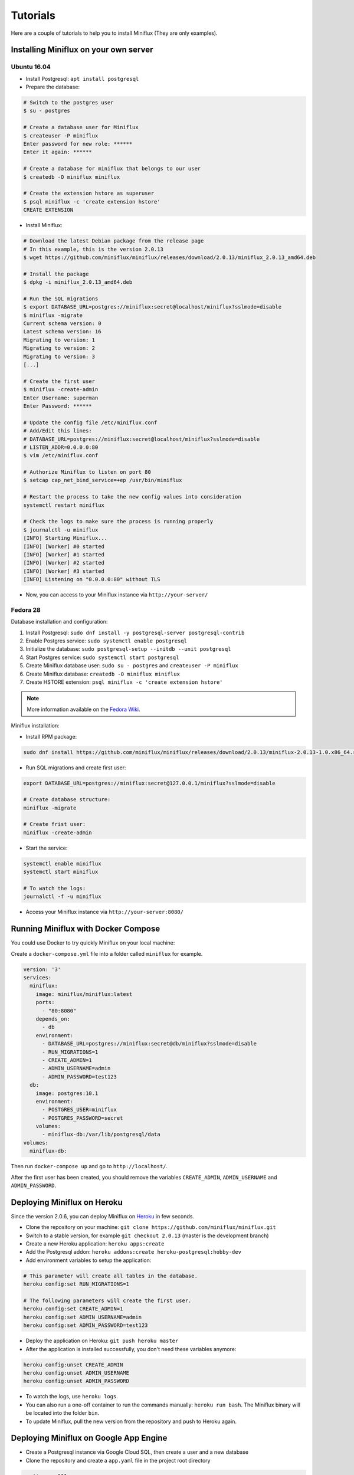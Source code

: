 Tutorials
=========

Here are a couple of tutorials to help you to install Miniflux (They are only examples).

Installing Miniflux on your own server
--------------------------------------

Ubuntu 16.04
''''''''''''

- Install Postgresql: ``apt install postgresql``
- Prepare the database:

.. code:: bash

    # Switch to the postgres user
    $ su - postgres

    # Create a database user for Miniflux
    $ createuser -P miniflux
    Enter password for new role: ******
    Enter it again: ******

    # Create a database for miniflux that belongs to our user
    $ createdb -O miniflux miniflux

    # Create the extension hstore as superuser
    $ psql miniflux -c 'create extension hstore'
    CREATE EXTENSION

- Install Miniflux:

.. code:: bash

    # Download the latest Debian package from the release page
    # In this example, this is the version 2.0.13
    $ wget https://github.com/miniflux/miniflux/releases/download/2.0.13/miniflux_2.0.13_amd64.deb

    # Install the package
    $ dpkg -i miniflux_2.0.13_amd64.deb

    # Run the SQL migrations
    $ export DATABASE_URL=postgres://miniflux:secret@localhost/miniflux?sslmode=disable
    $ miniflux -migrate
    Current schema version: 0
    Latest schema version: 16
    Migrating to version: 1
    Migrating to version: 2
    Migrating to version: 3
    [...]

    # Create the first user
    $ miniflux -create-admin
    Enter Username: superman
    Enter Password: ******

    # Update the config file /etc/miniflux.conf
    # Add/Edit this lines:
    # DATABASE_URL=postgres://miniflux:secret@localhost/miniflux?sslmode=disable
    # LISTEN_ADDR=0.0.0.0:80
    $ vim /etc/miniflux.conf

    # Authorize Miniflux to listen on port 80
    $ setcap cap_net_bind_service=+ep /usr/bin/miniflux

    # Restart the process to take the new config values into consideration
    systemctl restart miniflux

    # Check the logs to make sure the process is running properly
    $ journalctl -u miniflux
    [INFO] Starting Miniflux...
    [INFO] [Worker] #0 started
    [INFO] [Worker] #1 started
    [INFO] [Worker] #2 started
    [INFO] [Worker] #3 started
    [INFO] Listening on "0.0.0.0:80" without TLS

- Now, you can access to your Miniflux instance via ``http://your-server/``

Fedora 28
'''''''''

Database installation and configuration:

1. Install Postgresql: ``sudo dnf install -y postgresql-server postgresql-contrib``
2. Enable Postgres service: ``sudo systemctl enable postgresql``
3. Initialize the database: ``sudo postgresql-setup --initdb --unit postgresql``
4. Start Postgres service: ``sudo systemctl start postgresql``
5. Create Miniflux database user: ``sudo su - postgres`` and ``createuser -P miniflux``
6. Create Miniflux database: ``createdb -O miniflux miniflux``
7. Create HSTORE extension: ``psql miniflux -c 'create extension hstore'``

.. note:: More information available on the `Fedora Wiki <https://fedoraproject.org/wiki/PostgreSQL>`_.

Miniflux installation:

- Install RPM package:

.. code:: bash

    sudo dnf install https://github.com/miniflux/miniflux/releases/download/2.0.13/miniflux-2.0.13-1.0.x86_64.rpm

- Run SQL migrations and create first user:

.. code:: bash

    export DATABASE_URL=postgres://miniflux:secret@127.0.0.1/miniflux?sslmode=disable

    # Create database structure:
    miniflux -migrate

    # Create frist user:
    miniflux -create-admin

- Start the service:

.. code:: bash

    systemctl enable miniflux
    systemctl start miniflux

    # To watch the logs:
    journalctl -f -u miniflux

- Access your Miniflux instance via ``http://your-server:8080/``

Running Miniflux with Docker Compose
------------------------------------

You could use Docker to try quickly Miniflux on your local machine:

Create a ``docker-compose.yml`` file into a folder called ``miniflux`` for example.

.. code:: yaml

    version: '3'
    services:
      miniflux:
        image: miniflux/miniflux:latest
        ports:
          - "80:8080"
        depends_on:
          - db
        environment:
          - DATABASE_URL=postgres://miniflux:secret@db/miniflux?sslmode=disable
          - RUN_MIGRATIONS=1
          - CREATE_ADMIN=1
          - ADMIN_USERNAME=admin
          - ADMIN_PASSWORD=test123
      db:
        image: postgres:10.1
        environment:
          - POSTGRES_USER=miniflux
          - POSTGRES_PASSWORD=secret
        volumes:
          - miniflux-db:/var/lib/postgresql/data
    volumes:
      miniflux-db:

Then run ``docker-compose up`` and go to ``http://localhost/``.

After the first user has been created, you should remove the variables ``CREATE_ADMIN``, ``ADMIN_USERNAME`` and ``ADMIN_PASSWORD``.

Deploying Miniflux on Heroku
----------------------------

Since the version 2.0.6, you can deploy Miniflux on `Heroku <https://www.heroku.com/>`_ in few seconds.

- Clone the repository on your machine: ``git clone https://github.com/miniflux/miniflux.git``
- Switch to a stable version, for example ``git checkout 2.0.13`` (master is the development branch)
- Create a new Heroku application: ``heroku apps:create``
- Add the Postgresql addon: ``heroku addons:create heroku-postgresql:hobby-dev``
- Add environment variables to setup the application:

.. code::

    # This parameter will create all tables in the database.
    heroku config:set RUN_MIGRATIONS=1

    # The following parameters will create the first user.
    heroku config:set CREATE_ADMIN=1
    heroku config:set ADMIN_USERNAME=admin
    heroku config:set ADMIN_PASSWORD=test123

- Deploy the application on Heroku: ``git push heroku master``
- After the application is installed successfully, you don't need these variables anymore:

.. code::

    heroku config:unset CREATE_ADMIN
    heroku config:unset ADMIN_USERNAME
    heroku config:unset ADMIN_PASSWORD

- To watch the logs, use ``heroku logs``.
- You can also run a one-off container to run the commands manually: ``heroku run bash``.
  The Miniflux binary will be located into the folder ``bin``.
- To update Miniflux, pull the new version from the repository and push to Heroku again.

Deploying Miniflux on Google App Engine
---------------------------------------

- Create a Postgresql instance via Google Cloud SQL, then create a user and a new database
- Clone the repository and create a ``app.yaml`` file in the project root directory

.. code:: yaml

    runtime: go111
    env_variables:
        CLOUDSQL_CONNECTION_NAME: INSTANCE_CONNECTION_NAME
        CLOUDSQL_USER: replace-me
        CLOUDSQL_PASSWORD: top-secret

        CREATE_ADMIN: 1
        ADMIN_USERNAME: foobar
        ADMIN_PASSWORD: test123
        RUN_MIGRATIONS: 1
        DATABASE_URL: "user=replace-me password=top-secret host=/cloudsql/INSTANCE_CONNECTION_NAME dbname=miniflux"

- Last step, deploy your application: ``gcloud app deploy``

Replace the values according to your project configuration.
The database connection is made over a Unix socket on App Engine.

Refer to Google Cloud documentation for more details:

- `<https://cloud.google.com/appengine/docs/standard/go111/building-app/>`_
- `<https://cloud.google.com/appengine/docs/standard/go111/using-cloud-sql>`_

.. warning:: Running Miniflux on Google App Engine should work but it's considered experimental.

Deploying Miniflux on AlwaysData
--------------------------------

`AlwaysData <https://www.alwaysdata.com/>`_ is a French shared hosting provider.
You can install Miniflux in few minutes on their platform.

- Open an account
- Via the admin panel, create a Postgresql database and define a user/password
- Create a website, choose "User Program", use a custom shell-script, for example ``~/start.sh``

.. image:: _static/alwaysdata_1.png

- Enable the SSH access and open a session `ssh account@ssh-account.alwaysdata.net`
- Install Miniflux:

.. code:: bash

    wget https://github.com/miniflux/miniflux/releases/download/2.0.13/miniflux-linux-amd64
    mv miniflux-linux-amd64 miniflux
    chmod +x miniflux

- Create a shell script to start miniflux, let's call it ``start.sh``:

.. code:: bash

    #!/bin/sh

    export LISTEN_ADDR=$ALWAYSDATA_HTTPD_IP:$ALWAYSDATA_HTTPD_PORT
    export DATABASE_URL="host=postgresql-xxxxx.alwaysdata.net dbname=xxxx user=xxxx password=xxx sslmode=disable"

    env --unset PORT ~/miniflux

- Make the script executable: ``chmod +x start.sh``
- Run the db migrations and a create the first user:

.. code:: bash

    export DATABASE_URL=".... replace me...."
    ./miniflux -migrate
    ./miniflux -create-admin

- Go to ``https://your-account.alwaysdata.net``

Via the admin panel, in Advanced > Processes, you can even see the Miniflux process running:

.. image:: _static/alwaysdata_2.png
